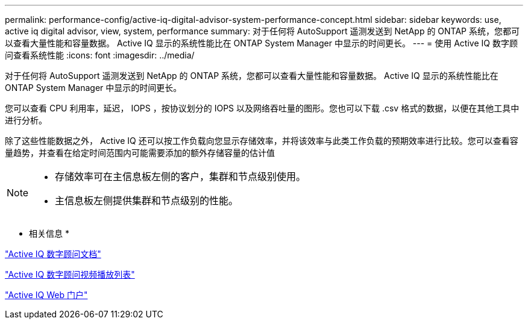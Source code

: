 ---
permalink: performance-config/active-iq-digital-advisor-system-performance-concept.html 
sidebar: sidebar 
keywords: use, active iq digital advisor, view, system, performance 
summary: 对于任何将 AutoSupport 遥测发送到 NetApp 的 ONTAP 系统，您都可以查看大量性能和容量数据。 Active IQ 显示的系统性能比在 ONTAP System Manager 中显示的时间更长。 
---
= 使用 Active IQ 数字顾问查看系统性能
:icons: font
:imagesdir: ../media/


[role="lead"]
对于任何将 AutoSupport 遥测发送到 NetApp 的 ONTAP 系统，您都可以查看大量性能和容量数据。 Active IQ 显示的系统性能比在 ONTAP System Manager 中显示的时间更长。

您可以查看 CPU 利用率，延迟， IOPS ，按协议划分的 IOPS 以及网络吞吐量的图形。您也可以下载 .csv 格式的数据，以便在其他工具中进行分析。

除了这些性能数据之外， Active IQ 还可以按工作负载向您显示存储效率，并将该效率与此类工作负载的预期效率进行比较。您可以查看容量趋势，并查看在给定时间范围内可能需要添加的额外存储容量的估计值

[NOTE]
====
* 存储效率可在主信息板左侧的客户，集群和节点级别使用。
* 主信息板左侧提供集群和节点级别的性能。


====
* 相关信息 *

https://docs.netapp.com/us-en/active-iq/["Active IQ 数字顾问文档"]

https://tv.netapp.com/category/videos/active-iq["Active IQ 数字顾问视频播放列表"]

https://aiq.netapp.com/["Active IQ Web 门户"]
